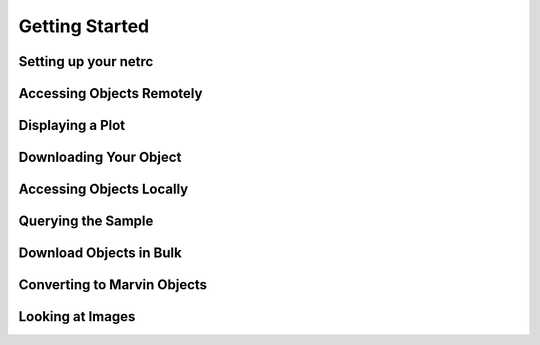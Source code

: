 
.. _marvin-getting_started:

Getting Started
===============

Setting up your netrc
---------------------

Accessing Objects Remotely
--------------------------

Displaying a Plot
-----------------

Downloading Your Object
-----------------------

Accessing Objects Locally
-------------------------

Querying the Sample
-------------------

Download Objects in Bulk
------------------------

Converting to Marvin Objects
----------------------------

Looking at Images
-----------------




